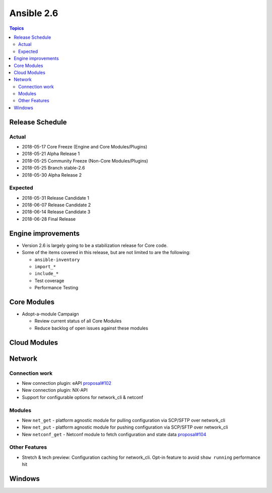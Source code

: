 ===========
Ansible 2.6
===========

.. contents:: Topics

Release Schedule
----------------

Actual
======

- 2018-05-17 Core Freeze (Engine and Core Modules/Plugins)
- 2018-05-21 Alpha Release 1
- 2018-05-25 Community Freeze (Non-Core Modules/Plugins)
- 2018-05-25 Branch stable-2.6
- 2018-05-30 Alpha Release 2

Expected
========

- 2018-05-31 Release Candidate 1
- 2018-06-07 Release Candidate 2
- 2018-06-14 Release Candidate 3
- 2018-06-28 Final Release

Engine improvements
-------------------

- Version 2.6 is largely going to be a stabilization release for Core code.
- Some of the items covered in this release, but are not limited to are the following:

  - ``ansible-inventory``
  - ``import_*``
  - ``include_*``
  - Test coverage
  - Performance Testing

Core Modules
------------
- Adopt-a-module Campaign

  - Review current status of all Core Modules
  - Reduce backlog of open issues against these modules

Cloud Modules
-------------

Network
-------

Connection work
================

* New connection plugin: eAPI `proposal#102 <https://github.com/ansible/proposals/issues/102>`_
* New connection plugin: NX-API
* Support for configurable options for network_cli & netconf

Modules
=======

* New ``net_get`` - platform agnostic module for pulling configuration via SCP/SFTP over network_cli
* New ``net_put`` - platform agnostic module for pushing configuration via SCP/SFTP over network_cli
* New ``netconf_get`` - Netconf module to fetch configuration and state data `proposal#104 <https://github.com/ansible/proposals/issues/104>`_

Other Features
================

* Stretch & tech preview: Configuration caching for network_cli. Opt-in feature to avoid ``show running`` performance hit


Windows
-------




